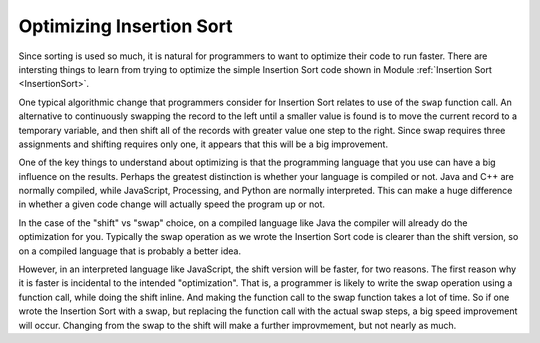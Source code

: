 .. avmetadata:: Optimizing Insertion
   :author: Cliff Shaffer
   :prerequisites: Sorting, InsertionSort
   :topic: Sorting
   :short_name: InsertOpt

.. _InsertOpt:

.. index:: Insertion Sort; optimizing

Optimizing Insertion Sort
=========================

Since sorting is used so much, it is natural for programmers to want
to optimize their code to run faster.
There are intersting things to learn from trying to optimize the
simple Insertion Sort code shown in Module
:ref:`Insertion Sort <InsertionSort>`.

One typical algorithmic change that programmers consider for Insertion
Sort relates to use of the ``swap`` function call.
An alternative to continuously swapping the record to the left until a
smaller value is found is to move the current record to a temporary
variable, and then shift all of the records with greater value one
step to the right.
Since swap requires three assignments and shifting requires only one,
it appears that this will be a big improvement.

One of the key things to understand about optimizing is that the
programming language that you use can have a big influence on the
results.
Perhaps the greatest distinction is whether your language is compiled
or not.
Java and C++ are normally compiled, while JavaScript, Processing, and
Python are normally interpreted.
This can make a huge difference in whether a given code change will
actually speed the program up or not.

In the case of the "shift" vs "swap" choice, on a compiled language
like Java the compiler will already do the optimization for you.
Typically the swap operation as we wrote the Insertion Sort code is
clearer than the shift version, so on a compiled language that is
probably a better idea.

However, in an interpreted language like JavaScript, the shift version
will be faster, for two reasons.
The first reason why it is faster is incidental to the intended
"optimization".
That is, a programmer is likely to write the swap operation using a
function call, while doing the shift inline.
And making the function call to the swap function takes a lot of time.
So if one wrote the Insertion Sort with a swap, but replacing the
function call with the actual swap steps, a big speed improvement will
occur.
Changing from the swap to the shift will make a further improvmement,
but not nearly as much.

.. todo::

   Write a "live code" style exercise for students to take the
   original code for Insertion Sort, with a (hidden?) harness to do
   the timing on an array of a given size. First they should see what
   the basic algorithm costs. Then they should modify it to in-line
   the swap. Then, finally, they should modify it to do the shift
   instead of swap.
